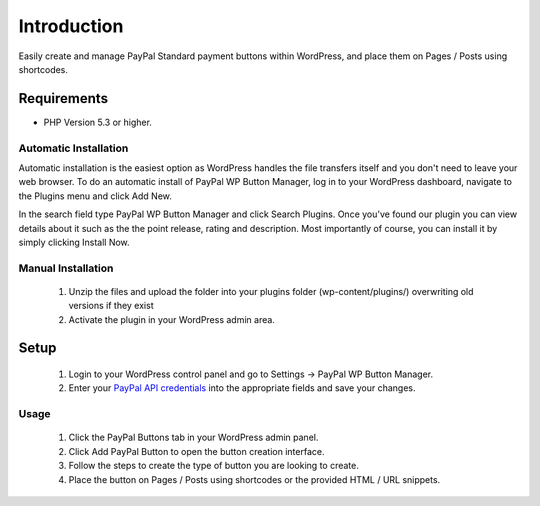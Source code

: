 ###################
Introduction
###################

Easily create and manage PayPal Standard payment buttons within WordPress, and place them on Pages / Posts using shortcodes.

*******************
Requirements
*******************

-  PHP Version 5.3 or higher.

Automatic Installation
----------------------
Automatic installation is the easiest option as WordPress handles the file transfers itself and you don't need to leave your web browser. To do an automatic install of PayPal WP Button Manager, log in to your WordPress dashboard, navigate to the Plugins menu and click Add New.

In the search field type PayPal WP Button Manager and click Search Plugins. Once you've found our plugin you can view details about it such as the the point release, rating and description. Most importantly of course, you can install it by simply clicking Install Now.

Manual Installation
-------------------
 1. Unzip the files and upload the folder into your plugins folder (wp-content/plugins/) overwriting old versions if they exist
 2. Activate the plugin in your WordPress admin area.

*********
Setup
*********

 1. Login to your WordPress control panel and go to Settings -> PayPal WP Button Manager.
 2. Enter your `PayPal API credentials <https://www.paypal-partners.com/assets/30?locale=en>`_ into the appropriate fields and save your changes.

Usage
-----
 1. Click the PayPal Buttons tab in your WordPress admin panel.
 2. Click Add PayPal Button to open the button creation interface.
 3. Follow the steps to create the type of button you are looking to create.
 4. Place the button on Pages / Posts using shortcodes or the provided HTML / URL snippets.
